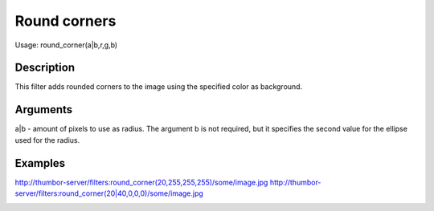 Round corners
=============

Usage: round\_corner(a\|b,r,g,b)

Description
-----------

This filter adds rounded corners to the image using the specified color
as background.

Arguments
---------

a\|b - amount of pixels to use as radius. The argument b is not
required, but it specifies the second value for the ellipse used for the
radius.

Examples
--------

.. image:: images/tom_before_brightness.jpg
    :alt: Picture before the round corners filter filter

`<http://thumbor-server/filters:round_corner(20,255,255,255)/some/image.jpg>`_
`<http://thumbor-server/filters:round_corner(20|40,0,0,0)/some/image.jpg>`_

.. image:: images/tom_after_round.jpg
    :alt: Picture after rounded corners
